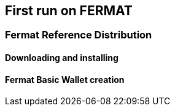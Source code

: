 == First run on FERMAT 

=== Fermat Reference Distribution
==== Downloading and installing
==== Fermat Basic Wallet creation 



